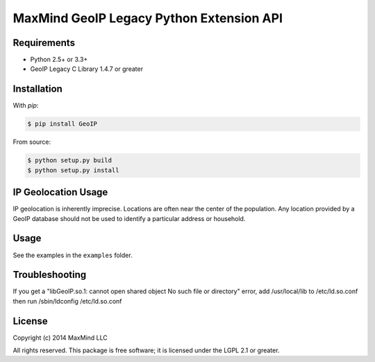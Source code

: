 =========================================
MaxMind GeoIP Legacy Python Extension API
=========================================

Requirements
------------

* Python 2.5+ or 3.3+
* GeoIP Legacy C Library 1.4.7 or greater

Installation
------------

With `pip`:

.. code-block:: bash

    $ pip install GeoIP

From source:

.. code-block:: bash

    $ python setup.py build
    $ python setup.py install


IP Geolocation Usage
--------------------

IP geolocation is inherently imprecise. Locations are often near the center of
the population. Any location provided by a GeoIP database should not be used to
identify a particular address or household.

Usage
-----

See the examples in the ``examples`` folder.

Troubleshooting
---------------

If you get a "libGeoIP.so.1: cannot open shared object  No such file or
directory" error, add /usr/local/lib to /etc/ld.so.conf then run
/sbin/ldconfig /etc/ld.so.conf

License
-------

Copyright (c) 2014 MaxMind LLC

All rights reserved.  This package is free software; it is licensed
under the LGPL 2.1 or greater.
